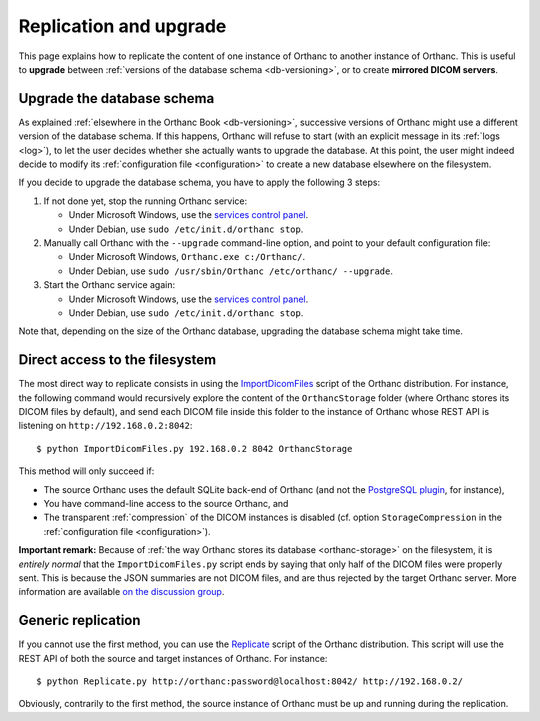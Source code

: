 .. highlight:: bash
.. _replication:

Replication and upgrade
=======================

This page explains how to replicate the content of one instance of
Orthanc to another instance of Orthanc. This is useful to **upgrade**
between :ref:`versions of the database schema <db-versioning>`, or to
create **mirrored DICOM servers**.


Upgrade the database schema
---------------------------

As explained :ref:`elsewhere in the Orthanc Book <db-versioning>`,
successive versions of Orthanc might use a different version of the
database schema. If this happens, Orthanc will refuse to start (with
an explicit message in its :ref:`logs <log>`), to let the user decides
whether she actually wants to upgrade the database. At this point, the
user might indeed decide to modify its :ref:`configuration file
<configuration>` to create a new database elsewhere on the filesystem.

If you decide to upgrade the database schema, you have to apply the
following 3 steps:

1. If not done yet, stop the running Orthanc service:

   * Under Microsoft Windows, use the `services control panel
     <https://en.wikipedia.org/wiki/Windows_service>`__.
   * Under Debian, use ``sudo /etc/init.d/orthanc stop``.

2. Manually call Orthanc with the ``--upgrade`` command-line option, 
   and point to your default configuration file:

   * Under Microsoft Windows, ``Orthanc.exe c:/Orthanc/``.
   * Under Debian, use ``sudo /usr/sbin/Orthanc /etc/orthanc/ --upgrade``.

3. Start the Orthanc service again:

   * Under Microsoft Windows, use the `services control panel
     <https://en.wikipedia.org/wiki/Windows_service>`__.
   * Under Debian, use ``sudo /etc/init.d/orthanc stop``.

Note that, depending on the size of the Orthanc database, upgrading
the database schema might take time.


Direct access to the filesystem
-------------------------------

The most direct way to replicate consists in using the
`ImportDicomFiles
<https://bitbucket.org/sjodogne/orthanc/src/default/Resources/Samples/ImportDicomFiles/ImportDicomFiles.py>`_
script of the Orthanc distribution. For instance, the following
command would recursively explore the content of the ``OrthancStorage``
folder (where Orthanc stores its DICOM files by default), and send
each DICOM file inside this folder to the instance of Orthanc whose
REST API is listening on ``http://192.168.0.2:8042``::

    $ python ImportDicomFiles.py 192.168.0.2 8042 OrthancStorage

This method will only succeed if:

* The source Orthanc uses the default SQLite back-end of Orthanc (and
  not the `PostgreSQL plugin
  <http://www.orthanc-server.com/static.php?page=postgresql>`_, for
  instance),
* You have command-line access to the source Orthanc, and
* The transparent :ref:`compression` of the DICOM instances is
  disabled (cf. option ``StorageCompression`` in the
  :ref:`configuration file <configuration>`).

**Important remark:** Because of :ref:`the way Orthanc stores its
database <orthanc-storage>` on the filesystem, it is *entirely normal*
that the ``ImportDicomFiles.py`` script ends by saying that only half
of the DICOM files were properly sent. This is because the JSON
summaries are not DICOM files, and are thus rejected by the target
Orthanc server. More information are available `on the discussion
group
<https://groups.google.com/d/msg/orthanc-users/Zlhtcpo76qQ/tp8EqaRCAQAJ>`__.


Generic replication
-------------------

If you cannot use the first method, you can use the `Replicate
<https://bitbucket.org/sjodogne/orthanc/src/default/Resources/Samples/Python/Replicate.py>`_
script of the Orthanc distribution. This script will use the REST API
of both the source and target instances of Orthanc. For instance::

    $ python Replicate.py http://orthanc:password@localhost:8042/ http://192.168.0.2/

Obviously, contrarily to the first method, the source instance of
Orthanc must be up and running during the replication.
